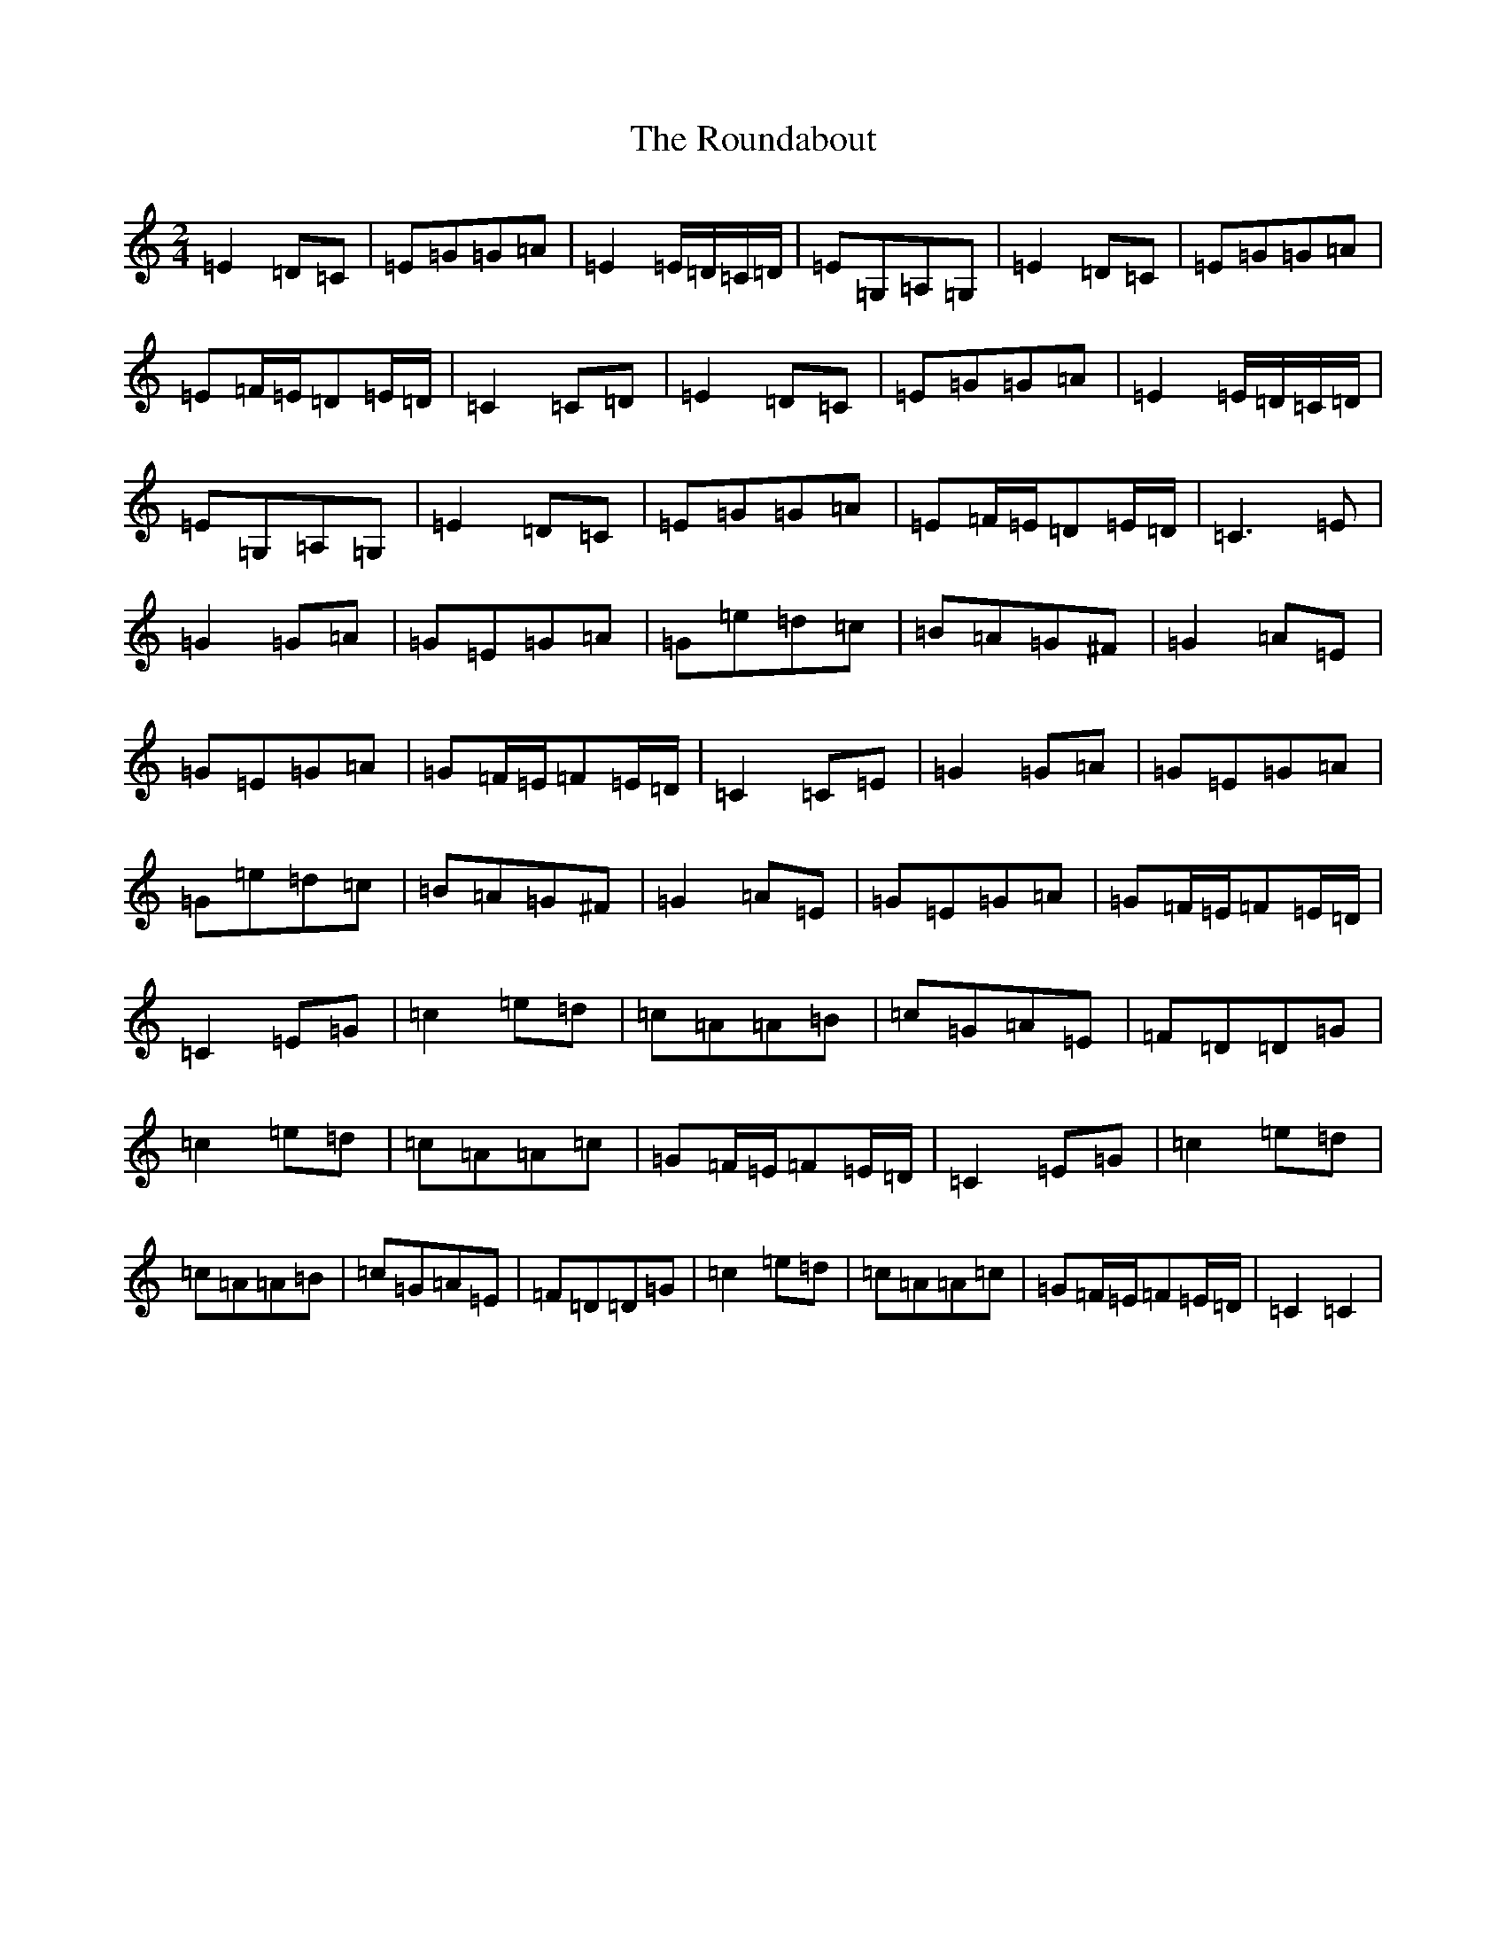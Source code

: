 X: 18620
T: Roundabout, The
S: https://thesession.org/tunes/7583#setting7583
R: polka
M:2/4
L:1/8
K: C Major
=E2=D=C|=E=G=G=A|=E2=E/2=D/2=C/2=D/2|=E=G,=A,=G,|=E2=D=C|=E=G=G=A|=E=F/2=E/2=D=E/2=D/2|=C2=C=D|=E2=D=C|=E=G=G=A|=E2=E/2=D/2=C/2=D/2|=E=G,=A,=G,|=E2=D=C|=E=G=G=A|=E=F/2=E/2=D=E/2=D/2|=C3=E|=G2=G=A|=G=E=G=A|=G=e=d=c|=B=A=G^F|=G2=A=E|=G=E=G=A|=G=F/2=E/2=F=E/2=D/2|=C2=C=E|=G2=G=A|=G=E=G=A|=G=e=d=c|=B=A=G^F|=G2=A=E|=G=E=G=A|=G=F/2=E/2=F=E/2=D/2|=C2=E=G|=c2=e=d|=c=A=A=B|=c=G=A=E|=F=D=D=G|=c2=e=d|=c=A=A=c|=G=F/2=E/2=F=E/2=D/2|=C2=E=G|=c2=e=d|=c=A=A=B|=c=G=A=E|=F=D=D=G|=c2=e=d|=c=A=A=c|=G=F/2=E/2=F=E/2=D/2|=C2=C2|